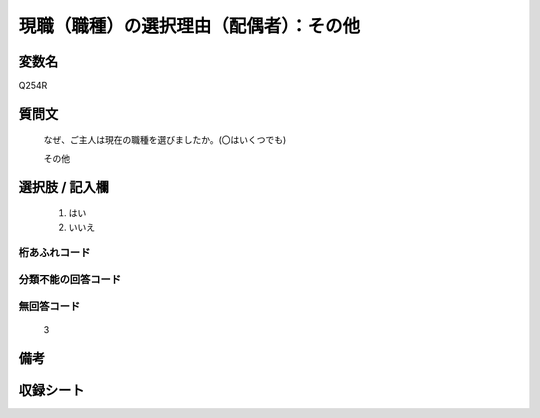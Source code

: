 .. title:: Q254R
.. rst-class:: item

====================================================================================================
現職（職種）の選択理由（配偶者）：その他
====================================================================================================

.. rst-class:: varname

変数名
==================

Q254R

.. rst-class:: question

質問文
==================


   なぜ、ご主人は現在の職種を選びましたか。(〇はいくつでも)


   その他



.. rst-class:: answer

選択肢 / 記入欄
======================

  1. はい
  2. いいえ
  



.. rst-class:: overflow

桁あふれコード
-------------------------------
  


.. rst-class:: not_classified

分類不能の回答コード
-------------------------------------
  


.. rst-class:: not_available

無回答コード
-------------------------------------
  3


.. rst-class:: bikou

備考
==================
 



.. rst-class:: include_sheet

収録シート
=======================================
.. hlist::
   :columns: 3
   
   
   * p2_1
   
   * p3_1
   
   * p4_1
   
   * p5a_1
   
   * p6_1
   
   * p7_1
   
   * p8_1
   
   * p9_1
   
   * p10_1
   
   


.. index:: Q254R